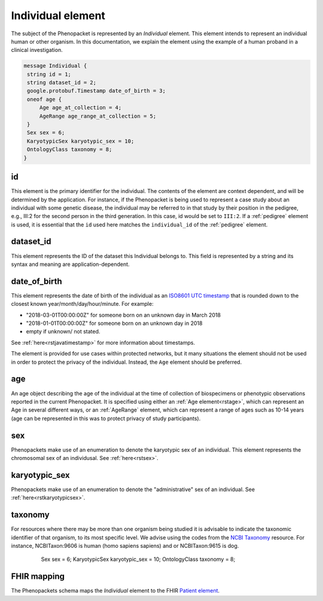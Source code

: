 .. _rstindividual:

==================
Individual element
==================

The subject of the Phenopacket is represented by an *Individual* element.
This element intends to represent an individual human or other organism. In this documentation,
we explain the element using the example of a human proband in a clinical investigation.

.. code-block:: proto

  message Individual {
   string id = 1;
   string dataset_id = 2;
   google.protobuf.Timestamp date_of_birth = 3;
   oneof age {
       Age age_at_collection = 4;
       AgeRange age_range_at_collection = 5;
   }
   Sex sex = 6;
   KaryotypicSex karyotypic_sex = 10;
   OntologyClass taxonomy = 8;
  }


id
~~
This element is the primary identifier for the individual. The contents of the element are context dependent, and will
be determined by the application. For instance, if the Phenopacket is being used to represent a case study about
an individual with some genetic disease, the individual may be referred to in that study by their position in
the pedigree, e.g., III:2 for the second person in the third generation. In this case, id would be set to ``III:2``.
If a :ref:`pedigree` element is used, it is essential that the ``id`` used here matches the ``individual_id`` of
the :ref:`pedigree` element.

dataset_id
~~~~~~~~~~
This element represents the ID of the dataset this Individual belongs to.
This field is represented by a string and its syntax and meaning are application-dependent.

date_of_birth
~~~~~~~~~~~~~
This element represents the date of birth of the individual as an `ISO8601 UTC timestamp <https://en.wikipedia.org/wiki/ISO_8601>`_ that is rounded down to the closest known year/month/day/hour/minute. For example:

- "2018-03-01T00:00:00Z" for someone born on an unknown day in March 2018
- "2018-01-01T00:00:00Z" for someone born on an unknown day in 2018
- empty if unknown/ not stated.

See :ref:`here<rstjavatimestamp>` for more information about timestamps.

The element is provided for use cases within protected networks, but it many situations the element should not be used
in order to protect the privacy of the individual. Instead, the ``Age`` element should be preferred.


age
~~~
An age object describing the age of the individual at the time of collection of biospecimens or phenotypic observations
reported in the current Phenopacket. It is specified using either an :ref:`Age element<rstage>`, which can represent an Age in several different ways,
or an :ref:`AgeRange` element, which can represent a range of ages such as 10-14 years (age can be represented in this
was to protect privacy of study participants).



sex
~~~
Phenopackets make use of an enumeration to denote the karyotypic sex of an individual.  This element
represents the chromosomal sex of an individusal. See :ref:`here<rstsex>`.



karyotypic_sex
~~~~~~~~~~~~~~
Phenopackets make use of an enumeration to denote the "administrative" sex of an individual.
See :ref:`here<rstkaryotypicsex>`.


taxonomy
~~~~~~~~
For resources where there may be more than one organism being studied it is advisable to indicate the taxonomic
identifier of that organism, to its most specific level. We advise using the
codes from the `NCBI Taxonomy <https://www.ncbi.nlm.nih.gov/taxonomy>`_ resource. For instance,
NCBITaxon:9606 is human (homo sapiens sapiens) and  or NCBITaxon:9615 is dog.






   Sex sex = 6;
   KaryotypicSex karyotypic_sex = 10;
   OntologyClass taxonomy = 8;


 .. list-table:: Phenopacket requirements for the ``Individual`` element
   :widths: 25 50 50
   :header-rows: 1

    * - Field
      - Example
      - Status
    * - id
      - Arbitrary identifier
      - recommended
    * - dataset_id
      - Arbitrary identifier
      - optional
    * - date_of_birth
      - (A timestamp)
      - optional
    * - age
      - See :ref:`rstage`
      - recommended
    * - sex
      - FEMALE
      - recommended
    * - karyotypic_sex
      - XX
      - optional
    * - taxonomy
      - an :ref:`rstontologyclass` representing Canis lupus familiaris (NCBITaxon:9615)
      - optional



FHIR mapping
~~~~~~~~~~~~
The Phenopackets schema maps the *Individual* element to the FHIR `Patient element <https://www.hl7.org/fhir/patient.html>`_.